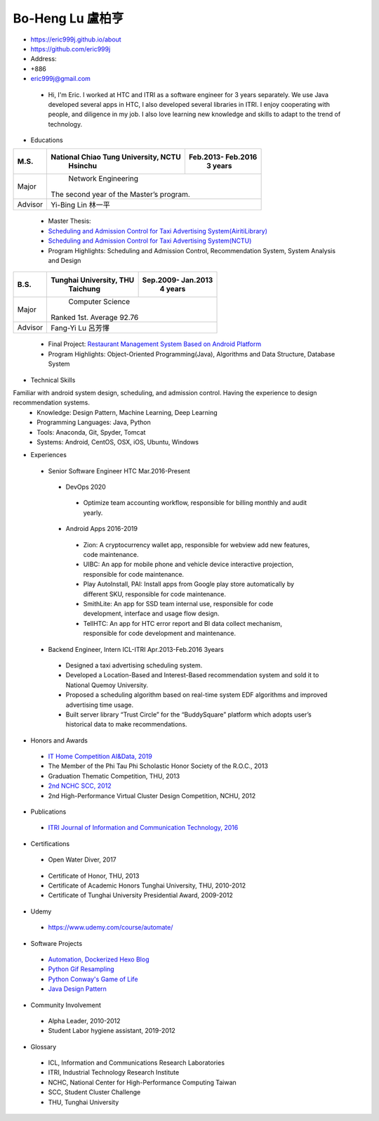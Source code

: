 ----
Bo-Heng Lu 盧柏亨  
----

- https://eric999j.github.io/about
- https://github.com/eric999j  
- Address:   
- +886  
- eric999j@gmail.com 

 - Hi, I'm Eric. I worked at HTC and ITRI as a software engineer for 3 years separately. We use Java developed several apps in HTC, I also developed several libraries in ITRI. I enjoy cooperating with people, and diligence in my job. I also love learning new knowledge and skills to adapt to the trend of technology.

- Educations 

+------------------------+-------------------------------------------+-------------------+
|  M.S.                  | National Chiao Tung University, NCTU      | Feb.2013- Feb.2016|
|                        |            Hsinchu                        |      3 years      |
+========================+===========================================+===================+
|  Major                 |                        Network Engineering                    |
|                        |              The second year of the Master’s program.         |
+------------------------+-------------------------------------------+-------------------+
|  Advisor               |          Yi-Bing Lin 林一平                                   |
+------------------------+-------------------------------------------+-------------------+

 - Master Thesis: 
 - `Scheduling and Admission Control for Taxi Advertising System(AiritiLibrary) <http://www.airitilibrary.com/Publication/alDetailedMesh1?DocID=U0030-1705201615211251>`_ 
 - `Scheduling and Admission Control for Taxi Advertising System(NCTU) <https://ir.nctu.edu.tw/handle/11536/139562>`_
 - Program Highlights: Scheduling and Admission Control, Recommendation System, System Analysis and Design  

+------------------------+-------------------------------------------+--------------------+
|  B.S.                  |       Tunghai University, THU             | Sep.2009- Jan.2013 |
|                        |         Taichung                          |      4 years       |
+========================+===========================================+====================+
| Major                  |                          Computer Science                      |
|                        |                   Ranked 1st. Average 92.76                    |
+------------------------+-------------------------------------------+--------------------+
| Advisor                |          Fang-Yi Lu  呂芳懌                                    |
+------------------------+-------------------------------------------+--------------------+
 - Final Project: `Restaurant Management System Based on Android Platform <http://www.cs.thu.edu.tw/web/subject/detail.php?cid=1&id=10>`_ 
 - Program Highlights: Object-Oriented Programming(Java), Algorithms and Data Structure, Database System  
 
- Technical Skills   
Familiar with android system design, scheduling, and admission control. Having the experience to design recommendation systems.  
 - Knowledge: Design Pattern, Machine Learning, Deep Learning 
 - Programming Languages: Java, Python    
 - Tools: Anaconda, Git, Spyder, Tomcat    
 - Systems: Android, CentOS, OSX, iOS, Ubuntu, Windows  
 
- Experiences
 - Senior Software Engineer               HTC                 Mar.2016-Present   
  - DevOps 2020
   - Optimize team accounting workflow, responsible for billing monthly and audit yearly.  
  - Android Apps 2016-2019  
   - Zion: A cryptocurrency wallet app, responsible for webview add new features, code maintenance.   
   - UIBC: An app for mobile phone and vehicle device interactive projection, responsible for code maintenance.  
   - Play AutoInstall, PAI: Install apps from Google play store automatically by different SKU, responsible for code maintenance.  
   - SmithLite: An app for SSD team internal use, responsible for code development, interface and usage flow design. 
   - TellHTC: An app for HTC error report and BI data collect mechanism, responsible for code development and maintenance.  
 - Backend Engineer, Intern              ICL-ITRI               Apr.2013-Feb.2016 3years      
  - Designed a taxi advertising scheduling system.
  - Developed a Location-Based and Interest-Based recommendation system and sold it to National Quemoy University.
  - Proposed a scheduling algorithm based on real-time system EDF algorithms and improved advertising time usage. 
  - Built server library “Trust Circle” for the “BuddySquare” platform which adopts user’s historical data to make recommendations. 
  
- Honors and Awards
 - `IT Home Competition AI&Data, 2019 <https://ithelp.ithome.com.tw/users/20114906/ironman/2153>`_
 - The Member of the Phi Tau Phi Scholastic Honor Society of the R.O.C., 2013
 - Graduation Thematic Competition, THU, 2013
 - `2nd NCHC SCC, 2012 <https://event.nchc.org.tw/2012/tscc/print_content.php?CONTENT_ID=25>`_ 
 - 2nd High-Performance Virtual Cluster Design Competition, NCHU, 2012
 
- Publications
 - `ITRI Journal of Information and Communication Technology, 2016 <https://ictjournal.itri.org.tw/content/Messagess/contents.aspx?&MmmID=654304432061644411&CatID=654313611255143006&MSID=707031015232142422>`_  
 
- Certifications 
 - Open Water Diver, 2017  
  .. image:: pics/diving.jpg
 
 - Certificate of Honor, THU, 2013
 - Certificate of Academic Honors Tunghai University, THU, 2010-2012  
 - Certificate of Tunghai University Presidential Award, 2009-2012
 
- Udemy
 - https://www.udemy.com/course/automate/
 
 .. image:: pics/Udemy-Python.PNG   
 

- Software Projects
 - `Automation, Dockerized Hexo Blog <https://eric999j.github.io/engineer/automation/>`_ 
 - `Python Gif Resampling <https://github.com/eric999j/PILTest/blob/master/Panda_Gif2.ipynb>`_  
 - `Python Conway's Game of Life <https://github.com/eric999j/Conway-s-Game-of-Life>`_  
 - `Java Design Pattern <https://github.com/eric999j/DesignPattern>`_
 
- Community Involvement
 - Alpha Leader, 2010-2012
 - Student Labor hygiene assistant, 2019-2012
 
- Glossary
 - ICL, Information and Communications Research Laboratories  
 - ITRI, Industrial Technology Research Institute  
 - NCHC, National Center for High-Performance Computing Taiwan  
 - SCC, Student Cluster Challenge  
 - THU, Tunghai University
